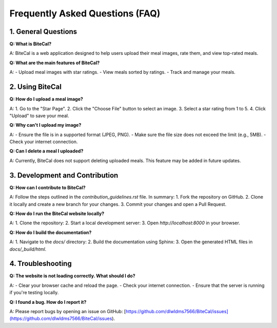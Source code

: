Frequently Asked Questions (FAQ)
================================

1. General Questions
--------------------

**Q: What is BiteCal?**

A: BiteCal is a web application designed to help users upload their meal images, rate them, and view top-rated meals.

**Q: What are the main features of BiteCal?**

A:
- Upload meal images with star ratings.
- View meals sorted by ratings.
- Track and manage your meals.

2. Using BiteCal
-----------------

**Q: How do I upload a meal image?**

A:
1. Go to the "Star Page".
2. Click the "Choose File" button to select an image.
3. Select a star rating from 1 to 5.
4. Click "Upload" to save your meal.

**Q: Why can't I upload my image?**

A:
- Ensure the file is in a supported format (JPEG, PNG).
- Make sure the file size does not exceed the limit (e.g., 5MB).
- Check your internet connection.

**Q: Can I delete a meal I uploaded?**

A: Currently, BiteCal does not support deleting uploaded meals. This feature may be added in future updates.

3. Development and Contribution
--------------------------------

**Q: How can I contribute to BiteCal?**

A: Follow the steps outlined in the `contribution_guidelines.rst` file. In summary:
1. Fork the repository on GitHub.
2. Clone it locally and create a new branch for your changes.
3. Commit your changes and open a Pull Request.

**Q: How do I run the BiteCal website locally?**

A:
1. Clone the repository:
2. Start a local development server:
3. Open `http://localhost:8000` in your browser.

**Q: How do I build the documentation?**

A:
1. Navigate to the `docs/` directory:
2. Build the documentation using Sphinx:
3. Open the generated HTML files in `docs/_build/html`.

4. Troubleshooting
---------------------------------------

**Q: The website is not loading correctly. What should I do?**

A:
- Clear your browser cache and reload the page.
- Check your internet connection.
- Ensure that the server is running if you're testing locally.

**Q: I found a bug. How do I report it?**

A: Please report bugs by opening an issue on GitHub:
[https://github.com/dlwldms7566/BiteCal/issues](https://github.com/dlwldms7566/BiteCal/issues).
